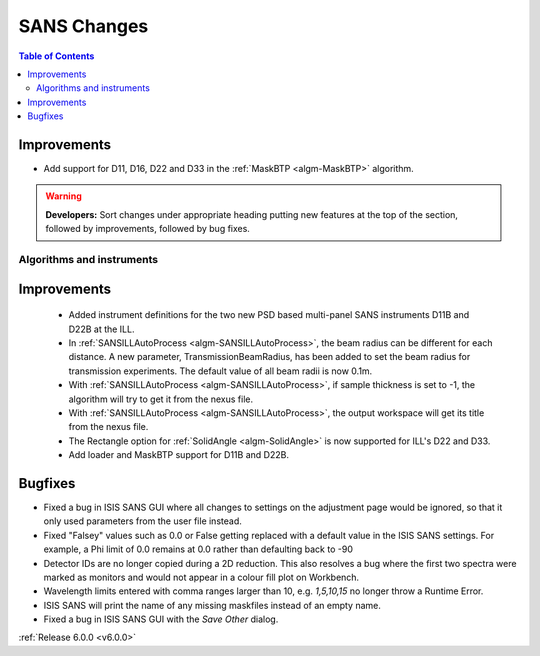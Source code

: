 ============
SANS Changes
============

.. contents:: Table of Contents
   :local:

Improvements
############

- Add support for D11, D16, D22 and D33 in the :ref:`MaskBTP <algm-MaskBTP>` algorithm.

.. warning:: **Developers:** Sort changes under appropriate heading
    putting new features at the top of the section, followed by
    improvements, followed by bug fixes.

Algorithms and instruments
--------------------------

Improvements
############

 - Added instrument definitions for the two new PSD based multi-panel SANS instruments D11B and D22B at the ILL.
 - In :ref:`SANSILLAutoProcess <algm-SANSILLAutoProcess>`, the beam radius can be different for each distance.
   A new parameter, TransmissionBeamRadius, has been added to set the beam radius for transmission experiments.
   The default value of all beam radii is now 0.1m.
 - With :ref:`SANSILLAutoProcess <algm-SANSILLAutoProcess>`, if sample thickness is set to -1, the algorithm will try to get it
   from the nexus file.
 - With :ref:`SANSILLAutoProcess <algm-SANSILLAutoProcess>`, the output workspace will get its title from the nexus file.
 - The Rectangle option for :ref:`SolidAngle <algm-SolidAngle>` is now supported for ILL's D22 and D33.
 - Add loader and MaskBTP support for D11B and D22B.

Bugfixes
########

- Fixed a bug in ISIS SANS GUI where all changes to settings on the adjustment page would be ignored, so that
  it only used parameters from the user file instead.
- Fixed "Falsey" values such as 0.0 or False getting replaced with a default value in the ISIS SANS settings.
  For example, a Phi limit of 0.0 remains at 0.0 rather than defaulting back to -90
- Detector IDs are no longer copied during a 2D reduction. This also resolves
  a bug where the first two spectra were marked as monitors and would not appear
  in a colour fill plot on Workbench.
- Wavelength limits entered with comma ranges larger than 10, e.g. `1,5,10,15` no longer
  throw a Runtime Error.
- ISIS SANS will print the name of any missing maskfiles instead of an empty name.
- Fixed a bug in ISIS SANS GUI with the `Save Other` dialog.

:ref:`Release 6.0.0 <v6.0.0>`
